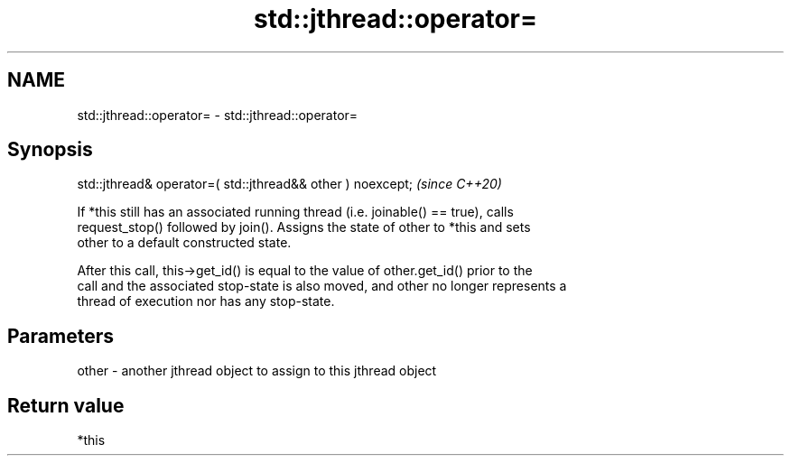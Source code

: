 .TH std::jthread::operator= 3 "2021.11.17" "http://cppreference.com" "C++ Standard Libary"
.SH NAME
std::jthread::operator= \- std::jthread::operator=

.SH Synopsis
   std::jthread& operator=( std::jthread&& other ) noexcept;  \fI(since C++20)\fP

   If *this still has an associated running thread (i.e. joinable() == true), calls
   request_stop() followed by join(). Assigns the state of other to *this and sets
   other to a default constructed state.

   After this call, this->get_id() is equal to the value of other.get_id() prior to the
   call and the associated stop-state is also moved, and other no longer represents a
   thread of execution nor has any stop-state.

.SH Parameters

   other - another jthread object to assign to this jthread object

.SH Return value

   *this
